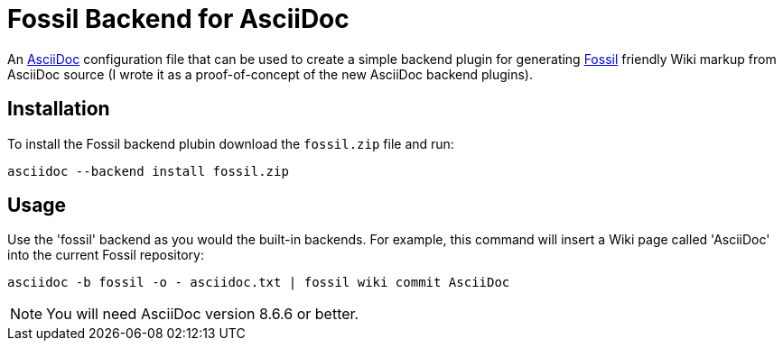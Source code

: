= Fossil Backend for AsciiDoc


An http://www.methods.co.nz/asciidoc/[AsciiDoc] configuration file
that can be used to create a simple backend plugin for generating
http://www.fossil-scm.org[Fossil] friendly Wiki markup from AsciiDoc
source (I wrote it as a proof-of-concept of the new AsciiDoc backend
plugins).


== Installation
To install the Fossil backend plubin download the `fossil.zip` file
and run:

  asciidoc --backend install fossil.zip


== Usage
Use the 'fossil' backend as you would the built-in backends. For
example, this command will insert a Wiki page called 'AsciiDoc' into
the current Fossil repository:

  asciidoc -b fossil -o - asciidoc.txt | fossil wiki commit AsciiDoc

NOTE: You will need AsciiDoc version 8.6.6 or better.
